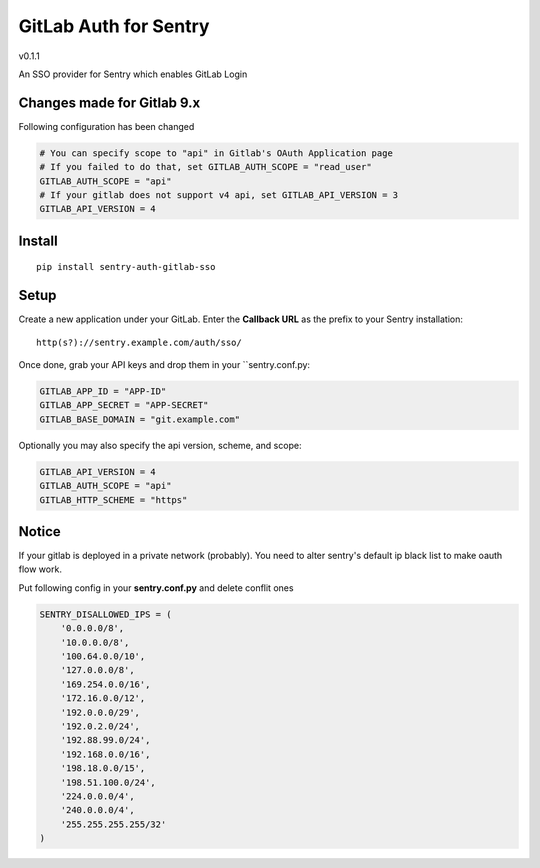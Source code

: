 GitLab Auth for Sentry
======================
v0.1.1

An SSO provider for Sentry which enables GitLab Login

Changes made for Gitlab 9.x
----------
Following configuration has been changed

.. code-block:: python

  # You can specify scope to "api" in Gitlab's OAuth Application page
  # If you failed to do that, set GITLAB_AUTH_SCOPE = "read_user"
  GITLAB_AUTH_SCOPE = "api"
  # If your gitlab does not support v4 api, set GITLAB_API_VERSION = 3
  GITLAB_API_VERSION = 4


Install
-------

::

    pip install sentry-auth-gitlab-sso

Setup
-----

Create a new application under your GitLab.
Enter the **Callback URL** as the prefix to your Sentry installation:

::

    http(s?)://sentry.example.com/auth/sso/


Once done, grab your API keys and drop them in your ``sentry.conf.py:

.. code-block:: python

    GITLAB_APP_ID = "APP-ID"
    GITLAB_APP_SECRET = "APP-SECRET"
    GITLAB_BASE_DOMAIN = "git.example.com"


Optionally you may also specify the api version, scheme, and scope:

.. code-block:: python

    GITLAB_API_VERSION = 4
    GITLAB_AUTH_SCOPE = "api"
    GITLAB_HTTP_SCHEME = "https"


Notice
------

If your gitlab is deployed in a private network (probably).
You need to alter sentry's default ip black list to make oauth flow work.

Put following config in your **sentry.conf.py** and delete conflit ones

.. code-block:: python

    SENTRY_DISALLOWED_IPS = (
        '0.0.0.0/8',
        '10.0.0.0/8',
        '100.64.0.0/10',
        '127.0.0.0/8',
        '169.254.0.0/16',
        '172.16.0.0/12',
        '192.0.0.0/29',
        '192.0.2.0/24',
        '192.88.99.0/24',
        '192.168.0.0/16',
        '198.18.0.0/15',
        '198.51.100.0/24',
        '224.0.0.0/4',
        '240.0.0.0/4',
        '255.255.255.255/32'
    )
